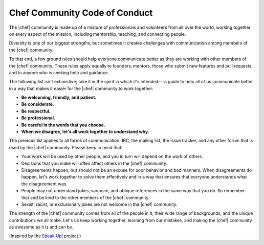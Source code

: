 =====================================================
Chef Community Code of Conduct
=====================================================

The |chef| community is made up of a mixture of professionals and volunteers from all over the world, working together on every aspect of the mission, including mentorship, teaching, and connecting people.

Diversity is one of our biggest strengths, but sometimes it creates challenges with communication among members of the |chef| community. 

To that end, a few ground rules should help everyone communicate better as they are working with other members of the |chef| community. These rules apply equally to founders, mentors, those who submit new features and pull requests, and to anyone who is seeking help and guidance.

The following list isn't exhaustive; take it in the spirit in which it's intended---a guide to help all of us communicate better in a way that makes it easier for the |chef| community to work together:

* **Be welcoming, friendly, and patient.**
* **Be considerate.**
* **Be respectful.**
* **Be professional.**
* **Be careful in the words that you choose.**
* **When we disagree, let's all work together to understand why.**

The previous list applies to all forms of communication: IRC, the mailing list, the issue tracker, and any other forum that is used by the |chef| community. Please keep in mind that:

* Your work will be used by other people, and you in turn will depend on the work of others.
* Decisions that you make will often affect others in the |chef| community.
* Disagreements happen, but should not be an excuse for poor behavior and bad manners. When disagreements do happen, let's work together to solve them effectively and in a way that ensures that everyone understands what the disagreement was.
* People may not understand jokes, sarcasm, and oblique references in the same way that you do. So remember that and be kind to the other members of the |chef| community.
* Sexist, racist, or exclusionary jokes are not welcome in the |chef| community.

The strength of the |chef| community comes from all of the people in it, their wide range of backgrounds, and the unique contributions we all make. Let's us keep working together, learning from our mistakes, and making the |chef| community as awesome as it is and can be.

(Inspired by the `Speak Up! <http://speakup.io/coc.html>`_ project.)




